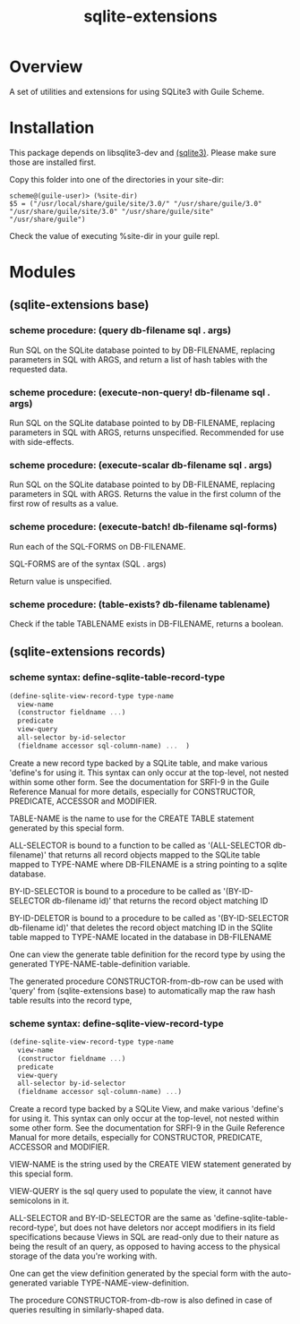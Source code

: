 #+TITLE: sqlite-extensions

* Overview

A set of utilities and extensions for using SQLite3 with Guile Scheme.

* Installation

This package depends on libsqlite3-dev and [[https://notabug.org/guile-sqlite3/guile-sqlite3][(sqlite3)]]. Please make sure
those are installed first.

Copy this folder into one of the directories in your site-dir:

#+begin_src text
  scheme@(guile-user)> (%site-dir)
  $5 = ("/usr/local/share/guile/site/3.0/" "/usr/share/guile/3.0" "/usr/share/guile/site/3.0" "/usr/share/guile/site" "/usr/share/guile")
#+end_src

Check the value of executing %site-dir in your guile repl.

* Modules
** (sqlite-extensions base)

*** scheme procedure: (query db-filename sql . args)

Run SQL on the SQLite database pointed to by DB-FILENAME, replacing
parameters in SQL with ARGS, and return a list of hash tables with the
requested data.

*** scheme procedure: (execute-non-query! db-filename sql . args)

Run SQL on the SQLite database pointed to by DB-FILENAME, replacing
parameters in SQL with ARGS, returns unspecified. Recommended for use
with side-effects.

*** scheme procedure: (execute-scalar db-filename sql . args)

Run SQL on the SQLite database pointed to by DB-FILENAME, replacing
parameters in SQL with ARGS. Returns the value in the first column of
the first row of results as a value.

*** scheme procedure: (execute-batch! db-filename sql-forms)

Run each of the SQL-FORMS on DB-FILENAME.

SQL-FORMS are of the syntax (SQL . args)

Return value is unspecified.

*** scheme procedure: (table-exists? db-filename tablename)

Check if the table TABLENAME exists in DB-FILENAME, returns a boolean.

** (sqlite-extensions records)

*** scheme syntax: define-sqlite-table-record-type

#+begin_src scheme
  (define-sqlite-view-record-type type-name
    view-name
    (constructor fieldname ...)
    predicate
    view-query
    all-selector by-id-selector
    (fieldname accessor sql-column-name) ...  )
#+end_src

Create a new record type backed by a SQLite table, and make various
'define's for using it. This syntax can only occur at the top-level,
not nested within some other form. See the documentation for SRFI-9 in
the Guile Reference Manual for more details, especially for
CONSTRUCTOR, PREDICATE, ACCESSOR and MODIFIER.

TABLE-NAME is the name to use for the CREATE TABLE statement generated
by this special form.

ALL-SELECTOR is bound to a function to be called as '(ALL-SELECTOR
db-filename)' that returns all record objects mapped to the SQLite
table mapped to TYPE-NAME where DB-FILENAME is a string pointing to a
sqlite database.

BY-ID-SELECTOR is bound to a procedure to be called as '(BY-ID-SELECTOR
db-filename id)' that returns the record object matching ID

BY-ID-DELETOR is bound to a procedure to be called as '(BY-ID-SELECTOR
db-filename id)' that deletes the record object matching ID in the
SQlite table mapped to TYPE-NAME located in the database in
DB-FILENAME

One can view the generate table definition for the record type by
using the generated TYPE-NAME-table-definition variable.

The generated procedure CONSTRUCTOR-from-db-row can be used with 'query'
from (sqlite-extensions base) to automatically map the raw hash table
results into the record type, 

*** scheme syntax: define-sqlite-view-record-type

#+begin_src scheme
  (define-sqlite-view-record-type type-name
    view-name
    (constructor fieldname ...)
    predicate
    view-query
    all-selector by-id-selector
    (fieldname accessor sql-column-name) ...)
#+end_src

Create a record type backed by a SQLite View, and make various
'define's for using it. This syntax can only occur at the top-level,
not nested within some other form. See the documentation for SRFI-9 in
the Guile Reference Manual for more details, especially for
CONSTRUCTOR, PREDICATE, ACCESSOR and MODIFIER.

VIEW-NAME is the string used by the CREATE VIEW statement generated by
this special form.

VIEW-QUERY is the sql query used to populate the view, it cannot have
semicolons in it.

ALL-SELECTOR and BY-ID-SELECTOR are the same as
'define-sqlite-table-record-type', but does not have deletors nor
accept modifiers in its field specifications because Views in SQL are
read-only due to their nature as being the result of an query, as
opposed to having access to the physical storage of the data you're
working with.

One can get the view definition generated by the special form with the
auto-generated variable TYPE-NAME-view-definition.

The procedure CONSTRUCTOR-from-db-row is also defined in case of queries
resulting in similarly-shaped data. 
